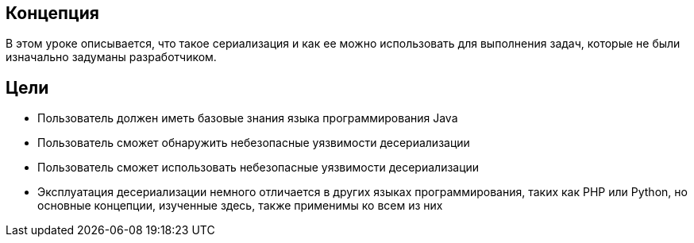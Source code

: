 == Концепция

В этом уроке описывается, что такое сериализация и как ее можно использовать для выполнения задач, которые не были изначально задуманы разработчиком.

== Цели
* Пользователь должен иметь базовые знания языка программирования Java
* Пользователь сможет обнаружить небезопасные уязвимости десериализации
* Пользователь сможет использовать небезопасные уязвимости десериализации
* Эксплуатация десериализации немного отличается в других языках программирования, таких как PHP или Python, но основные концепции, изученные здесь, также применимы ко всем из них
